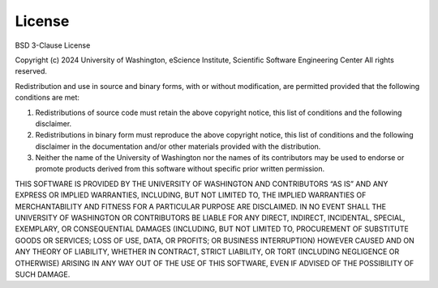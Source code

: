 License
=======

BSD 3-Clause License

Copyright (c) 2024 University of Washington, eScience Institute, Scientific Software Engineering Center
All rights reserved.

Redistribution and use in source and binary forms, with or without modification, are permitted provided that the following conditions are met:

1. Redistributions of source code must retain the above copyright notice, this list of conditions and the following disclaimer.
2. Redistributions in binary form must reproduce the above copyright notice, this list of conditions and the following disclaimer in the documentation and/or other materials provided with the distribution.
3. Neither the name of the University of Washington nor the names of its contributors may be used to endorse or promote products derived from this software without specific prior written permission.

THIS SOFTWARE IS PROVIDED BY THE UNIVERSITY OF WASHINGTON AND CONTRIBUTORS “AS IS” AND ANY EXPRESS OR IMPLIED WARRANTIES, INCLUDING, BUT NOT LIMITED TO, THE IMPLIED WARRANTIES OF MERCHANTABILITY AND FITNESS FOR A PARTICULAR PURPOSE ARE DISCLAIMED. IN NO EVENT SHALL THE UNIVERSITY OF WASHINGTON OR CONTRIBUTORS BE LIABLE FOR ANY DIRECT, INDIRECT, INCIDENTAL, SPECIAL, EXEMPLARY, OR CONSEQUENTIAL DAMAGES (INCLUDING, BUT NOT LIMITED TO, PROCUREMENT OF SUBSTITUTE GOODS OR SERVICES; LOSS OF USE, DATA, OR PROFITS; OR BUSINESS INTERRUPTION) HOWEVER CAUSED AND ON ANY THEORY OF LIABILITY, WHETHER IN CONTRACT, STRICT LIABILITY, OR TORT (INCLUDING NEGLIGENCE OR OTHERWISE) ARISING IN ANY WAY OUT OF THE USE OF THIS SOFTWARE, EVEN IF ADVISED OF THE POSSIBILITY OF SUCH DAMAGE.